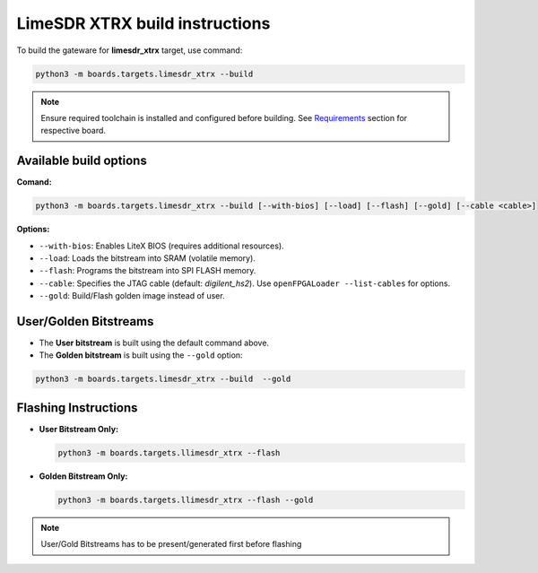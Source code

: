 LimeSDR XTRX build instructions 
~~~~~~~~~~~~~~~~~~~~~~~~~~~~~~~~~~


To build the gateware for **limesdr_xtrx** target, use command:

.. code:: bash

   python3 -m boards.targets.limesdr_xtrx --build
   
.. note::

	Ensure required toolchain is installed and configured before building. See `Requirements <https://limesdrgw.myriadrf.org/docs/build_project#requirements>`_ section for respective board.  
   
Available build options
-----------------------

**Comand:**

.. code:: bash

   python3 -m boards.targets.limesdr_xtrx --build [--with-bios] [--load] [--flash] [--gold] [--cable <cable>]

**Options:**

- ``--with-bios``: Enables LiteX BIOS (requires additional resources).
- ``--load``: Loads the bitstream into SRAM (volatile memory).
- ``--flash``: Programs the bitstream into SPI FLASH memory.
- ``--cable``: Specifies the JTAG cable (default: *digilent_hs2*). Use ``openFPGALoader --list-cables`` for options.
- ``--gold``: Build/Flash golden image instead of user. 


User/Golden Bitstreams
----------------------

- The **User bitstream** is built using the default command above.
- The **Golden bitstream** is built using the ``--gold`` option:
.. code:: bash

   python3 -m boards.targets.limesdr_xtrx --build  --gold


Flashing Instructions
---------------------
- **User Bitstream Only:**

  .. code:: bash
     
     python3 -m boards.targets.llimesdr_xtrx --flash

- **Golden Bitstream Only:**

  .. code:: bash
     
     python3 -m boards.targets.llimesdr_xtrx --flash --gold
     
     
.. note::

	User/Gold Bitstreams has to be present/generated first before flashing
